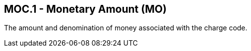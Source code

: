 == MOC.1 - Monetary Amount (MO)

[datatype-definition]
The amount and denomination of money associated with the charge code.

